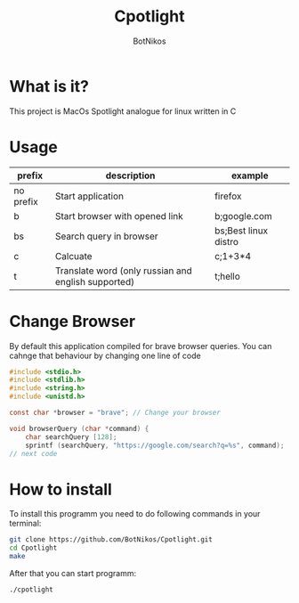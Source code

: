 #+TITLE: Cpotlight
#+Author: BotNikos

* What is it?
This project is MacOs Spotlight analogue for linux
written in C

* Usage
| prefix    | description                                         | example              |
|-----------+-----------------------------------------------------+----------------------|
| no prefix | Start application                                   | firefox              |
|-----------+-----------------------------------------------------+----------------------|
| b         | Start browser with opened link                      | b;google.com         |
|-----------+-----------------------------------------------------+----------------------|
| bs        | Search query in browser                             | bs;Best linux distro |
|-----------+-----------------------------------------------------+----------------------|
| c         | Calcuate                                            | c;1+3*4              |
|-----------+-----------------------------------------------------+----------------------|
| t         | Translate word (only russian and english supported) | t;hello              |

* Change Browser
By default this application compiled for brave
browser queries. You can cahnge that behaviour
by changing one line of code

#+begin_src C
  #include <stdio.h>
  #include <stdlib.h>
  #include <string.h>
  #include <unistd.h>

  const char *browser = "brave"; // Change your browser

  void browserQuery (char *command) {
      char searchQuery [128];
      sprintf (searchQuery, "https://google.com/search?q=%s", command);
  // next code

#+end_src

* How to install
To install this programm you need to do following
commands in your terminal:

#+begin_src bash
  git clone https://github.com/BotNikos/Cpotlight.git
  cd Cpotlight
  make 
#+end_src

After that you can start programm:

#+begin_src bash
  ./cpotlight
#+end_src

